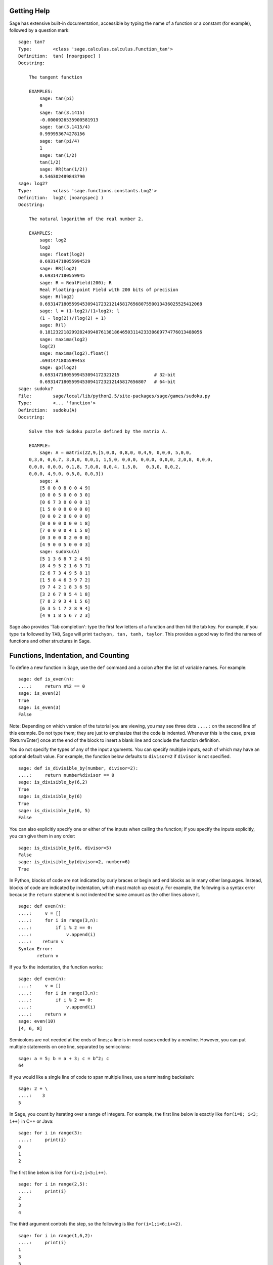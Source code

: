 .. _chapter-help:

Getting Help
============

Sage has extensive built-in documentation, accessible by typing the
name of a function or a constant (for example), followed by a
question mark:

.. skip

::

    sage: tan?
    Type:        <class 'sage.calculus.calculus.Function_tan'>
    Definition:  tan( [noargspec] )
    Docstring:

        The tangent function

        EXAMPLES:
            sage: tan(pi)
            0
            sage: tan(3.1415)
            -0.0000926535900581913
            sage: tan(3.1415/4)
            0.999953674278156
            sage: tan(pi/4)
            1
            sage: tan(1/2)
            tan(1/2)
            sage: RR(tan(1/2))
            0.546302489843790
    sage: log2?
    Type:        <class 'sage.functions.constants.Log2'>
    Definition:  log2( [noargspec] )
    Docstring:

        The natural logarithm of the real number 2.

        EXAMPLES:
            sage: log2
            log2
            sage: float(log2)
            0.69314718055994529
            sage: RR(log2)
            0.693147180559945
            sage: R = RealField(200); R
            Real Floating-point Field with 200 bits of precision
            sage: R(log2)
            0.69314718055994530941723212145817656807550013436025525412068
            sage: l = (1-log2)/(1+log2); l
            (1 - log(2))/(log(2) + 1)
            sage: R(l)
            0.18123221829928249948761381864650311423330609774776013488056
            sage: maxima(log2)
            log(2)
            sage: maxima(log2).float()
            .6931471805599453
            sage: gp(log2)
            0.6931471805599453094172321215             # 32-bit
            0.69314718055994530941723212145817656807   # 64-bit
    sage: sudoku?
    File:        sage/local/lib/python2.5/site-packages/sage/games/sudoku.py
    Type:        <... 'function'>
    Definition:  sudoku(A)
    Docstring:

        Solve the 9x9 Sudoku puzzle defined by the matrix A.

        EXAMPLE:
            sage: A = matrix(ZZ,9,[5,0,0, 0,8,0, 0,4,9, 0,0,0, 5,0,0,
        0,3,0, 0,6,7, 3,0,0, 0,0,1, 1,5,0, 0,0,0, 0,0,0, 0,0,0, 2,0,8, 0,0,0,
        0,0,0, 0,0,0, 0,1,8, 7,0,0, 0,0,4, 1,5,0,   0,3,0, 0,0,2,
        0,0,0, 4,9,0, 0,5,0, 0,0,3])
            sage: A
            [5 0 0 0 8 0 0 4 9]
            [0 0 0 5 0 0 0 3 0]
            [0 6 7 3 0 0 0 0 1]
            [1 5 0 0 0 0 0 0 0]
            [0 0 0 2 0 8 0 0 0]
            [0 0 0 0 0 0 0 1 8]
            [7 0 0 0 0 4 1 5 0]
            [0 3 0 0 0 2 0 0 0]
            [4 9 0 0 5 0 0 0 3]
            sage: sudoku(A)
            [5 1 3 6 8 7 2 4 9]
            [8 4 9 5 2 1 6 3 7]
            [2 6 7 3 4 9 5 8 1]
            [1 5 8 4 6 3 9 7 2]
            [9 7 4 2 1 8 3 6 5]
            [3 2 6 7 9 5 4 1 8]
            [7 8 2 9 3 4 1 5 6]
            [6 3 5 1 7 2 8 9 4]
            [4 9 1 8 5 6 7 2 3]

Sage also provides 'Tab completion': type the first few letters of
a function and then hit the tab key. For example, if you type ``ta``
followed by ``TAB``, Sage will print
``tachyon, tan, tanh,
taylor``. This provides a good way to find
the names of functions and other structures in Sage.


.. _section-functions:

Functions, Indentation, and Counting
====================================

To define a new function in Sage, use the ``def`` command and a colon
after the list of variable names. For example:

::

    sage: def is_even(n):
    ....:     return n%2 == 0
    sage: is_even(2)
    True
    sage: is_even(3)
    False

Note: Depending on which version of the tutorial you are viewing, you
may see three dots ``....:`` on the second line of this example.  Do
not type them; they are just to emphasize that the code is indented.
Whenever this is the case, press [Return/Enter] once at the end of the block to
insert a blank line and conclude the function definition.

You do not specify the types of any of the input arguments. You can
specify multiple inputs, each of which may have an optional default
value. For example, the function below defaults to ``divisor=2`` if
``divisor`` is not specified.

::

    sage: def is_divisible_by(number, divisor=2):
    ....:     return number%divisor == 0
    sage: is_divisible_by(6,2)
    True
    sage: is_divisible_by(6)
    True
    sage: is_divisible_by(6, 5)
    False

You can also explicitly specify one or either of the inputs when
calling the function; if you specify the inputs explicitly, you can
give them in any order:

.. link

::

    sage: is_divisible_by(6, divisor=5)
    False
    sage: is_divisible_by(divisor=2, number=6)
    True

In Python, blocks of code are not indicated by curly braces or
begin and end blocks as in many other languages. Instead, blocks of
code are indicated by indentation, which must match up exactly. For
example, the following is a syntax error because the ``return``
statement is not indented the same amount as the other lines above
it.

.. skip

::

    sage: def even(n):
    ....:     v = []
    ....:     for i in range(3,n):
    ....:         if i % 2 == 0:
    ....:             v.append(i)
    ....:    return v
    Syntax Error:
           return v

If you fix the indentation, the function works:

::

    sage: def even(n):
    ....:     v = []
    ....:     for i in range(3,n):
    ....:         if i % 2 == 0:
    ....:             v.append(i)
    ....:     return v
    sage: even(10)
    [4, 6, 8]

Semicolons are not needed at the ends of lines; a line is in most
cases ended by a newline. However, you can put multiple statements
on one line, separated by semicolons:

::

    sage: a = 5; b = a + 3; c = b^2; c
    64

If you would like a single line of code to span multiple lines, use
a terminating backslash:

::

    sage: 2 + \
    ....:    3
    5

In Sage, you count by iterating over a range of integers. For example,
the first line below is exactly like ``for(i=0; i<3; i++)`` in C++ or
Java:

::

    sage: for i in range(3):
    ....:     print(i)
    0
    1
    2

The first line below is like ``for(i=2;i<5;i++)``.

::

    sage: for i in range(2,5):
    ....:     print(i)
    2
    3
    4

The third argument controls the step, so the following is like
``for(i=1;i<6;i+=2)``.

::

    sage: for i in range(1,6,2):
    ....:     print(i)
    1
    3
    5

Often you will want to create a nice table to display numbers you
have computed using Sage. One easy way to do this is to use string
formatting. Below, we create three columns each of width exactly 6
and make a table of squares and cubes.

::

    sage: for i in range(5):
    ....:     print('%6s %6s %6s' % (i, i^2, i^3))
         0      0      0
         1      1      1
         2      4      8
         3      9     27
         4     16     64

The most basic data structure in Sage is the list, which is -- as
the name suggests -- just a list of arbitrary objects. For example,
the ``range`` command that we used creates a list (in python 2):

::

    sage: range(2,10)   # optional - python2
    [2, 3, 4, 5, 6, 7, 8, 9]
    sage: list(range(2,10))   # optional - python3
    [2, 3, 4, 5, 6, 7, 8, 9]

Here is a more complicated list:

::

    sage: v = [1, "hello", 2/3, sin(x^3)]
    sage: v
    [1, 'hello', 2/3, sin(x^3)]

List indexing is 0-based, as in many programming languages.

.. link

::

    sage: v[0]
    1
    sage: v[3]
    sin(x^3)

Use ``len(v)`` to get the length of ``v``, use ``v.append(obj)`` to
append a new object to the end of ``v``, and use ``del v[i]`` to delete
the :math:`i^{th}` entry of ``v``:

.. link

::

    sage: len(v)
    4
    sage: v.append(1.5)
    sage: v
    [1, 'hello', 2/3, sin(x^3), 1.50000000000000]
    sage: del v[1]
    sage: v
    [1, 2/3, sin(x^3), 1.50000000000000]

Another important data structure is the dictionary (or associative
array). This works like a list, except that it can be indexed with
almost any object (the indices must be immutable):

::

    sage: d = {'hi':-2,  3/8:pi,   e:pi}
    sage: d['hi']
    -2
    sage: d[e]
    pi

You can also define new data types using classes. Encapsulating
mathematical objects with classes is a powerful technique that can
help to simplify and organize your Sage programs. Below, we define a
class that represents the list of even positive integers up to *n*;
it derives from the builtin type ``list``.

::

    sage: class Evens(list):
    ....:     def __init__(self, n):
    ....:         self.n = n
    ....:         list.__init__(self, range(2, n+1, 2))
    ....:     def __repr__(self):
    ....:         return "Even positive numbers up to n."

The ``__init__`` method is called to initialize the object when
it is created; the ``__repr__`` method prints the object out. We
call the list constructor method in the second line of the
``__init__`` method. We create an object of class ``Evens`` as
follows:

.. link

::

    sage: e = Evens(10)
    sage: e
    Even positive numbers up to n.

Note that ``e`` prints using the ``__repr__`` method that we
defined. To see the underlying list of numbers, use the ``list``
function:

.. link

::

    sage: list(e)
    [2, 4, 6, 8, 10]

We can also access the ``n`` attribute or treat ``e`` like a list.

.. link

::

    sage: e.n
    10
    sage: e[2]
    6
